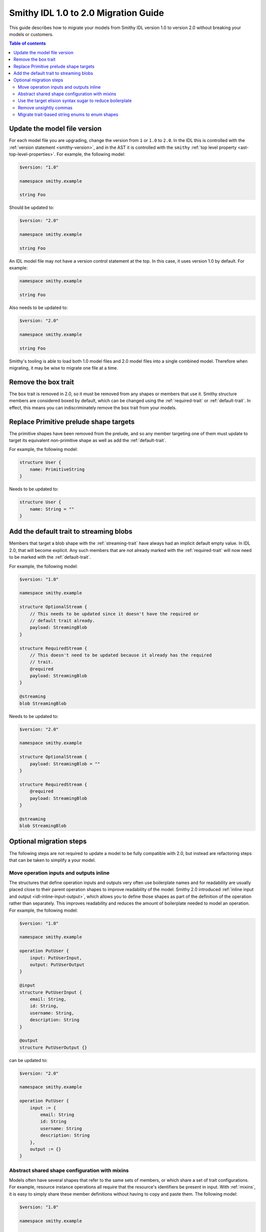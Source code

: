 =====================================
Smithy IDL 1.0 to 2.0 Migration Guide
=====================================

This guide describes how to migrate your models from Smithy IDL version 1.0
to version 2.0 without breaking your models or customers.

.. contents:: Table of contents
    :depth: 2
    :local:
    :backlinks: none

Update the model file version
=============================

For each model file you are upgrading, change the version from ``1`` or
``1.0`` to ``2.0``. In the IDL this is controlled with the
:ref:`version statement <smithy-version>`, and in the AST it is controlled
with the ``smithy`` :ref:`top level property <ast-top-level-properties>`. For
example, the following model:

.. code-block:: smithy

    $version: "1.0"

    namespace smithy.example

    string Foo

Should be updated to:

.. code-block:: smithy

    $version: "2.0"

    namespace smithy.example

    string Foo

An IDL model file may not have a version control statement at the top. In this
case, it uses version 1.0 by default. For example:

.. code-block:: smithy

   namespace smithy.example

   string Foo

Also needs to be updated to:

.. code-block:: smithy

    $version: "2.0"

    namespace smithy.example

    string Foo

Smithy's tooling is able to load both 1.0 model files and 2.0 model files into
a single combined model. Therefore when migrating, it may be wise to migrate
one file at a time.


Remove the box trait
====================

The ``box`` trait is removed in 2.0, so it must be removed from any shapes or
members that use it. Smithy structure members are considered boxed by default,
which can be changed using the :ref:`required-trait` or :ref:`default-trait`.
In effect, this means you can indiscriminately remove the ``box`` trait from
your models.

.. seealso::

    :ref:`structure-nullability`


Replace Primitive prelude shape targets
=======================================

The primitive shapes have been removed from the prelude, and so any member
targeting one of them must update to target its equivalent non-primitive
shape as well as add the :ref:`default-trait`.

.. list-table:
    :header-rows: 1
    :widths: 50 50

    * - Old target
      - New target
    * - ``PrimitiveBoolean``
      - ``Boolean``
    * - ``PrimitiveShort``
      - ``Short``
    * - ``PrimitiveInteger``
      - ``Integer``
    * - ``PrimitiveLong``
      - ``Long``
    * - ``PrimitiveFloat``
      - ``Float``
    * - ``PrimitiveDouble``
      - ``Double``

For example, the following model:

.. code-block:: smithy

    structure User {
        name: PrimitiveString
    }

Needs to be updated to:

.. code-block:: smithy

    structure User {
        name: String = ""
    }


Add the default trait to streaming blobs
========================================

Members that target a blob shape with the :ref:`streaming-trait` have always
had an implicit default empty value. In IDL 2.0, that will become explicit.
Any such members that are not already marked with the :ref:`required-trait`
will now need to be marked with the :ref:`default-trait`.

For example, the following model:

.. code-block:: smithy

    $version: "1.0"

    namespace smithy.example

    structure OptionalStream {
        // This needs to be updated since it doesn't have the required or
        // default trait already.
        payload: StreamingBlob
    }

    structure RequiredStream {
        // This doesn't need to be updated because it already has the required
        // trait.
        @required
        payload: StreamingBlob
    }

    @streaming
    blob StreamingBlob

Needs to be updated to:

.. code-block:: smithy

    $version: "2.0"

    namespace smithy.example

    structure OptionalStream {
        payload: StreamingBlob = ""
    }

    structure RequiredStream {
        @required
        payload: StreamingBlob
    }

    @streaming
    blob StreamingBlob


Optional migration steps
========================

The following steps are not required to update a model to be fully compatible
with 2.0, but instead are refactoring steps that can be taken to simplify a
your model.


Move operation inputs and outputs inline
----------------------------------------

The structures that define operation inputs and outputs very often use
boilerplate names and for readability are usually placed close to their parent
operation shapes to improve readability of the model. Smithy 2.0 introduced
:ref:`inline input and output <idl-inline-input-output>`, which allows you
to define those shapes as part of the definition of the operation rather than
separately. This improves readability and reduces the amount of boilerplate
needed to model an operation. For example, the following model:

.. code-block:: smithy

    $version: "1.0"

    namespace smithy.example

    operation PutUser {
        input: PutUserInput,
        output: PutUserOutput
    }

    @input
    structure PutUserInput {
        email: String,
        id: String,
        username: String,
        description: String
    }

    @output
    structure PutUserOutput {}

can be updated to:

.. code-block::

    $version: "2.0"

    namespace smithy.example

    operation PutUser {
        input := {
            email: String
            id: String
            username: String
            description: String
        },
        output := {}
    }

.. seealso::

    the :ref:`inline input / output <idl-inline-input-output>` section of the
    spec for more details.


Abstract shared shape configuration with mixins
-----------------------------------------------

Models often have several shapes that refer to the same sets of members, or
which share a set of trait configurations. For example, resource instance
operations all require that the resource's identifiers be present in input.
With :ref:`mixins`, it is easy to simply share these member definitions without
having to copy and paste them. The following model:

.. code-block:: smithy

    $version: "1.0"

    namespace smithy.example

    operation GetUser {
        input: GetUserInput,
        output: GetUserOutput
    }

    @input
    structure GetUserInput {
        @required
        email: String,

        @required
        id: String,
    }

    @output
    structure GetUserOutput {
        @required
        email: String,

        @required
        id: String,

        description: String
    }

Can be updated to:

.. code-block:: smithy

    $version: "2.0"

    namespace smithy.example

    @mixin
    structure UserIdentifiers {
        @required
        email: String

        @required
        id: String
    }

    operation GetUser {
        input := with [UserIdentifiers] {}
        output := with [UserIdentifiers] {
            description: String
        }
    }

Similarly, :ref:`mixins` can be useful if you have a shared set of traits
that otherwise have to be copied and pasted.

.. seealso::

    the :ref:`mixins section <mixins>` of the spec for more details on how they
    work.


Use the target elision syntax sugar to reduce boilerplate
---------------------------------------------------------

Resource shapes contain a set of identifiers, but when writing structures that
contain those identifiers you have to duplicate those definitions entirely. In
IDL 2.0, you can use the target elision syntax with a structure bound to a
resource. For example:

.. code-block:: smithy

    $version: "2.0"

    namespace smithy.example

    resource User {
        identifiers: {
            id: String
            email: String
        }
    }

    // The `for` syntax here determines which resource should be checked.
    structure UserDetails for User {
        // With this syntax, the target is automatically inferred from the
        // resource.
        $id

        // Uncomment this to include an email member. Unlike with mixins, you
        // must opt in to the members that you want to include. This allows you
        // to have partial views of a resource, such as in a create operation
        // that does not bind all of the identifiers.
        // $email

        address: String
    }

This syntax can also be used with mixins to more succinctly add additional
traits to included members.

.. code-block:: smithy

    $version: "2.0"

    namespace smithy.example

    @mixin
    structure UserIdentifiers {
        id: String
        email: String
    }

    structure UserDetails with [UserIdentifiers] {
        @required
        $id

        @required
        $email
    }


Remove unsightly commas
-----------------------

Smithy IDL 2.0 removed the need to include commas when defining, lists, maps,
and shape properties. For example, the following model:

.. code-block:: smithy

    $version: "1.0"

    namespace smithy.example

    operation GetUser {
        input: GetUserInput,
        output: GetUserOutput,
        errors: [
            NotFoundError,
            AccessDeniedError,
        ],
    }

can be updated to:

.. code-block:: smithy

    $version: "1.0"

    namespace smithy.example

    operation GetUser {
        input: GetUserInput
        output: GetUserOutput
        errors: [
            NotFoundError
            AccessDeniedError
        ]
    }

Migrate trait-based string enums to enum shapes
-----------------------------------------------

Smithy IDL 2.0 introduced two new shape types: :ref:`enum` and :ref:`intEnum`.
While the latter is entirely new, the use case for the former was previously
handled by applying the :ref:`enum-trait` to a string shape. A major advantage
of using the enum shapes is that each enum value is now a :ref:`member`. This
means they can be individually targeted by traits, without having to have
special handling inside of Smithy itself. Their definitions in the IDL are now
also much more concise and readable. For example, the following model:

.. code-block::

    $version: "1.0"

    namespace smithy.example

    @enum([
        {
            name: "DIAMOND",
            value: "diamond"
        },
        {
            name: "CLUB",
            value: "club"
        },
        {
            name: "HEART",
            value: "heart"
        },
        {
            name: "SPADE",
            value: "spade"
        }
    ])
    string Suit

can be updated to:

.. code-block:: smithy

    $version: "2.0"

    namespace smithy.example

    enum Suit {
        DIAMOND = "diamond"
        CLUB = "club"
        HEART = "heart"
        SPADE = "spade"
    }
